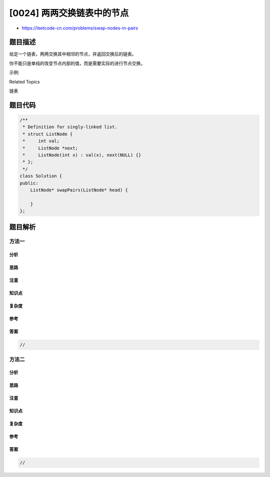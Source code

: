 [0024] 两两交换链表中的节点
===========================

-  https://leetcode-cn.com/problems/swap-nodes-in-pairs

题目描述
--------

.. raw:: html

   <p>

给定一个链表，两两交换其中相邻的节点，并返回交换后的链表。

.. raw:: html

   </p>

.. raw:: html

   <p>

你不能只是单纯的改变节点内部的值，而是需要实际的进行节点交换。

.. raw:: html

   </p>

.. raw:: html

   <p>

 

.. raw:: html

   </p>

.. raw:: html

   <p>

示例:

.. raw:: html

   </p>

.. raw:: html

   <pre>给定 <code>1-&gt;2-&gt;3-&gt;4</code>, 你应该返回 <code>2-&gt;1-&gt;4-&gt;3</code>.
   </pre>

.. raw:: html

   <div>

.. raw:: html

   <div>

Related Topics

.. raw:: html

   </div>

.. raw:: html

   <div>

.. raw:: html

   <li>

链表

.. raw:: html

   </li>

.. raw:: html

   </div>

.. raw:: html

   </div>

题目代码
--------

.. code:: cpp

    /**
     * Definition for singly-linked list.
     * struct ListNode {
     *     int val;
     *     ListNode *next;
     *     ListNode(int x) : val(x), next(NULL) {}
     * };
     */
    class Solution {
    public:
        ListNode* swapPairs(ListNode* head) {

        }
    };

题目解析
--------

方法一
~~~~~~

分析
^^^^

思路
^^^^

注意
^^^^

知识点
^^^^^^

复杂度
^^^^^^

参考
^^^^

答案
^^^^

.. code:: cpp

    //

方法二
~~~~~~

分析
^^^^

思路
^^^^

注意
^^^^

知识点
^^^^^^

复杂度
^^^^^^

参考
^^^^

答案
^^^^

.. code:: cpp

    //
